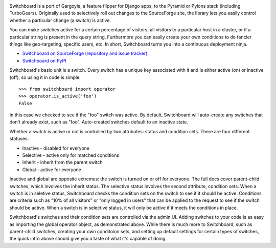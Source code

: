 .. image:: https://travis-ci.org/switchboardpy/switchboard.svg?branch=master
    :target: https://travis-ci.org/switchboardpy/switchboard

Switchboard is a port of Gargoyle, a feature flipper for Django apps, to
the Pyramid or Pylons stack (including TurboGears). Originally used to
selectively roll out changes to the SourceForge site, the library lets
you easily control whether a particular change (a switch) is active.

You can make switches active for a certain percentage of visitors, all
visitors to a particular host in a cluster, or if a particular string is
present in the query string. Furthermore you can easily create your own
conditions to do fancier things like geo-targeting, specific users, etc.
In short, Switchboard turns you into a continuous deployment ninja.

* `Switchboard on SourceForge (repository and issue tracker)
  <http://sf.net/projects/switchboardpy/>`_
* `Switchboard on PyPI <http://pypi.python.org/pypi/switchboard/>`_

Switchboard's basic unit is a switch. Every switch has a unique key
associated with it and is either active (on) or inactive (off), so using
it in code is simple::

    >>> from switchboard import operator
    >>> operator.is_active('foo')
    False

In this case we checked to see if the "foo" switch was active. By
default, Switchboard will auto-create any switches that don't already
exist, such as "foo". Auto-created switches default to an inactive
state.

Whether a switch is active or not is controlled by two attributes:
status and condition sets. There are four different statuses:

* Inactive - disabled for everyone
* Selective - active only for matched conditions
* Inherit - inherit from the parent switch
* Global - active for everyone

Inactive and global are opposite extremes: the switch is turned on or
off for everyone. The full docs cover parent-child switches, which
involves the inherit status. The selective status involves the second
attribute, condition sets. When a switch is in seletive status,
Switchboard checks the condition sets on the switch to see if it should
be active. Conditions are criteria such as "10% of all visitors" or
"only logged in users" that can be applied to the request to see if the
switch should be active. When a switch is in selective status, it will
only be active if it meets the conditions in place.

Switchboard's switches and their condition sets are controlled via the
admin UI. Adding switches to your code is as easy as importing the
global operator object, as demonstrated above. While there is much more
to Switchboard, such as parent-child switches, creating your own
conditoion sets, and setting up default settings for certain types of
switches, the quick intro above should give you a taste of what it's
capable of doing.
